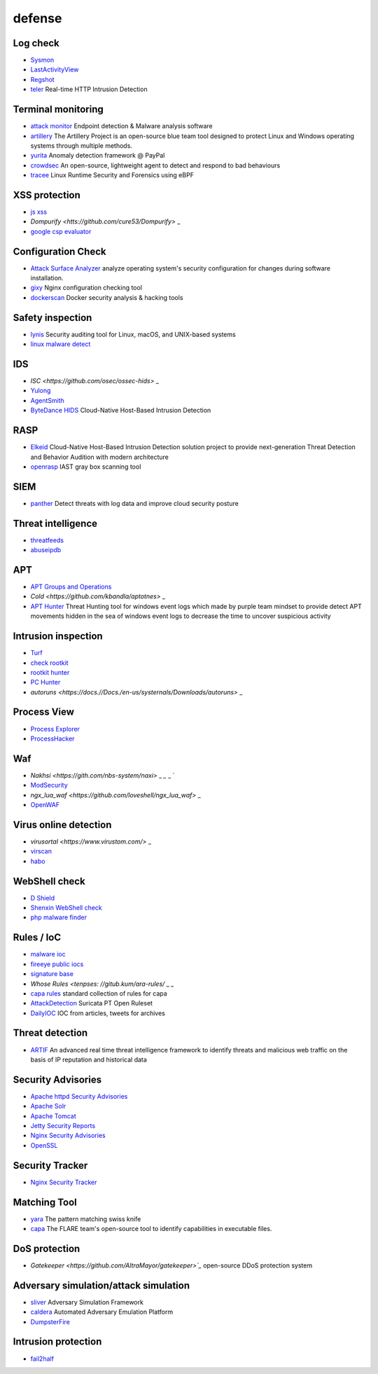 defense
========================================

Log check
----------------------------------------
- `Sysmon <https://docs.microsoft.com/en-us/sysinternals/downloads/sysmon>`_
- `LastActivityView <http://www.nirsoft.net/utils/computer_activity_view.html>`_
- `Regshot <https://sourceforge.net/projects/regshot/>`_
- `teler <https://github.com/kitabisa/teler>`_ Real-time HTTP Intrusion Detection

Terminal monitoring
----------------------------------------
- `attack monitor <https://github.com/yarox24/attack_monitor>`_ Endpoint detection & Malware analysis software
- `artillery <https://github.com/BinaryDefense/artillery>`_ The Artillery Project is an open-source blue team tool designed to protect Linux and Windows operating systems through multiple methods.
- `yurita <https://github.com/paypal/yurita>`_ Anomaly detection framework @ PayPal
- `crowdsec <https://github.com/crowdsecurity/crowdsec>`_ An open-source, lightweight agent to detect and respond to bad behaviours
- `tracee <https://github.com/aquasecurity/tracee>`_ Linux Runtime Security and Forensics using eBPF

XSS protection
----------------------------------------
- `js xss <https://github.com/leizongmin/js-xss>`_
- `Dompurify <htts://github.com/cure53/Dompurify>` _
- `google csp evaluator <https://csp-evaluator.withgoogle.com/>`_

Configuration Check
----------------------------------------
- `Attack Surface Analyzer <https://github.com/microsoft/AttackSurfaceAnalyzer>`_ analyze operating system's security configuration for changes during software installation.
- `gixy <https://github.com/yandex/gixy>`_ Nginx configuration checking tool
- `dockerscan <https://github.com/cr0hn/dockerscan>`_ Docker security analysis & hacking tools

Safety inspection
----------------------------------------
- `lynis <https://github.com/CISOfy/lynis>`_ Security auditing tool for Linux, macOS, and UNIX-based systems
- `linux malware detect <https://github.com/rfxn/linux-malware-detect>`_

IDS
----------------------------------------
- `ISC <https://github.com/osec/ossec-hids>` _
- `Yulong <HTTPS://GitHub.com/Agenda/Yulong-HID is>`_
- `AgentSmith <https://github.com/DianrongSecurity/AgentSmith-HIDS>`_
- `ByteDance HIDS  <https://github.com/bytedance/ByteDance-HIDS>`_ Cloud-Native Host-Based Intrusion Detection

RASP
----------------------------------------
- `Elkeid <https://github.com/bytedance/Elkeid>`_ Cloud-Native Host-Based Intrusion Detection solution project to provide next-generation Threat Detection and Behavior Audition with modern architecture
- `openrasp <https://github.com/baidu-security/openrasp-iast>`_ IAST gray box scanning tool

SIEM
----------------------------------------
- `panther <https://github.com/panther-labs/panther>`_ Detect threats with log data and improve cloud security posture

Threat intelligence
----------------------------------------
- `threatfeeds <https://threatfeeds.io/>`_
- `abuseipdb <https://www.abuseipdb.com/>`_

APT
----------------------------------------
- `APT Groups and Operations <https://docs.google.com/spreadsheets/d/1H9_xaxQHpWaa4O_Son4Gx0YOIzlcBWMsdvePFX68EKU/pubhtml>`_
- `Cold <https://github.com/kbandla/aptotnes>` _
- `APT Hunter <https://github.com/ahmedkhlief/APT-Hunter>`_ Threat Hunting tool for windows event logs which made by purple team mindset to provide detect APT movements hidden in the sea of windows event logs to decrease the time to uncover suspicious activity

Intrusion inspection
----------------------------------------
- `Turf <HTTPS://Wuwuwuwuwuwuwuweiwu.Turf.Talent/>`_
- `check rootkit <http://www.chkrootkit.org>`_
- `rootkit hunter <http://rkhunter.sourceforge.net/>`_
- `PC Hunter <http://www.xuetr.com/>`_
- `autoruns <https://docs.//Docs./en-us/systernals/Downloads/autoruns>` _

Process View
----------------------------------------
- `Process Explorer <https://docs.microsoft.com/zh-cn/sysinternals/downloads/process-explorer>`_
- `ProcessHacker <https://processhacker.sourceforge.io/>`_

Waf
----------------------------------------
- `Nakhsi <https://gith.com/nbs-system/naxi>` _ `_` _ `
- `ModSecurity <https://github.com/SpiderLabs/ModSecurity>`_
- `ngx_lua_waf <https://github.com/loveshell/ngx_lua_waf>` _
- `OpenWAF <https://github.com/titansec/OpenWAF>`_

Virus online detection
----------------------------------------
- `virusortal <https://www.virustom.com/>` _
- `virscan <http://www.virscan.org>`_
- `habo <https://habo.qq.com>`_

WebShell check
----------------------------------------
- `D Shield <http://www.d99net.net/index.asp>`_
- `Shenxin WebShell check <http://edr.sangfor.com.cn/backdoor_detection.html>`_
- `php malware finder <https://github.com/nbs-system/php-malware-finder>`_

Rules / IoC
----------------------------------------
- `malware ioc <https://github.com/eset/malware-ioc>`_
- `fireeye public iocs <https://github.com/fireeye/iocs>`_
- `signature base <https://github.com/Neo23x0/signature-base>`_
- `Whose Rules <tenpses: //gitub.kum/ara-rules/` _ _
- `capa rules <https://github.com/fireeye/capa-rules>`_ standard collection of rules for capa
- `AttackDetection <https://github.com/ptresearch/AttackDetection>`_ Suricata PT Open Ruleset
- `DailyIOC <https://github.com/StrangerealIntel/DailyIOC>`_ IOC from articles, tweets for archives

Threat detection
----------------------------------------
- `ARTIF <https://github.com/CRED-CLUB/ARTIF>`_ An advanced real time threat intelligence framework to identify threats and malicious web traffic on the basis of IP reputation and historical data

Security Advisories
----------------------------------------
- `Apache httpd Security Advisories  <https://httpd.apache.org/security/>`_
- `Apache Solr <https://lucene.apache.org/solr/security.html>`_
- `Apache Tomcat <https://tomcat.apache.org/security-8.html>`_
- `Jetty Security Reports <https://www.eclipse.org/jetty/documentation/current/security-reports.html>`_
- `Nginx Security Advisories <http://nginx.org/en/security_advisories.html>`_
- `OpenSSL <https://www.openssl.org/news/vulnerabilities.html>`_

Security Tracker
----------------------------------------
- `Nginx Security Tracker <https://security-tracker.debian.org/tracker/source-package/nginx>`_

Matching Tool
----------------------------------------
- `yara <https://github.com/VirusTotal/yara>`_ The pattern matching swiss knife
- `capa <https://github.com/fireeye/capa>`_ The FLARE team's open-source tool to identify capabilities in executable files.

DoS protection
----------------------------------------
- `Gatekeeper <https://github.com/AltraMayor/gatekeeper>`_` open-source DDoS protection system

Adversary simulation/attack simulation
----------------------------------------
- `sliver <https://github.com/BishopFox/sliver>`_ Adversary Simulation Framework
- `caldera <https://github.com/mitre/caldera>`_ Automated Adversary Emulation Platform
- `DumpsterFire <https://github.com/TryCatchHCF/DumpsterFire>`_

Intrusion protection
----------------------------------------
- `fail2half <HTTPS://GitHub.com/fail2half/fail2half>`_
